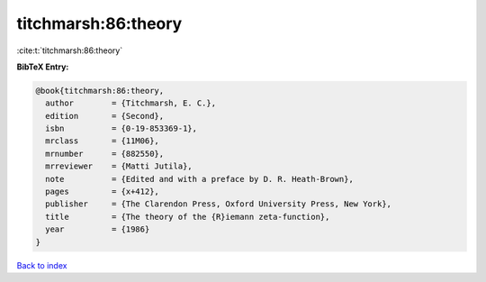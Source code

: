 titchmarsh:86:theory
====================

:cite:t:`titchmarsh:86:theory`

**BibTeX Entry:**

.. code-block:: bibtex

   @book{titchmarsh:86:theory,
     author        = {Titchmarsh, E. C.},
     edition       = {Second},
     isbn          = {0-19-853369-1},
     mrclass       = {11M06},
     mrnumber      = {882550},
     mrreviewer    = {Matti Jutila},
     note          = {Edited and with a preface by D. R. Heath-Brown},
     pages         = {x+412},
     publisher     = {The Clarendon Press, Oxford University Press, New York},
     title         = {The theory of the {R}iemann zeta-function},
     year          = {1986}
   }

`Back to index <../By-Cite-Keys.html>`_
